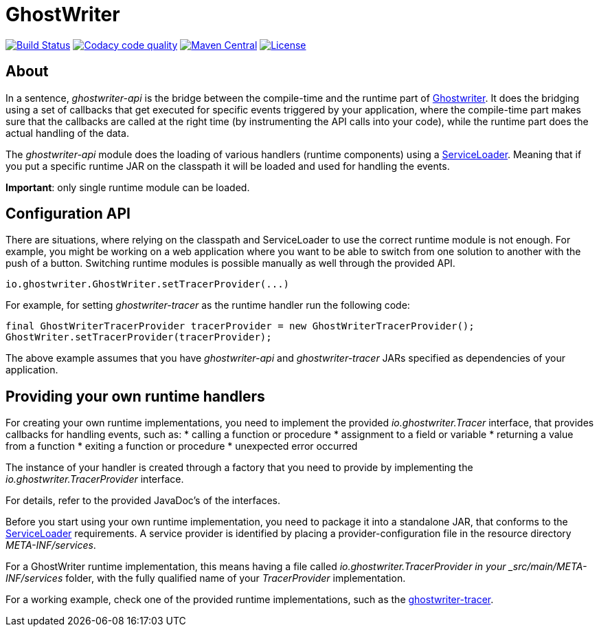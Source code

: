 = GhostWriter

:version: 0.4.0

image:https://travis-ci.org/GoodGrind/ghostwriter-api.svg?branch=master["Build Status", link="https://travis-ci.org/GoodGrind/ghostwriter-api"]
image:https://api.codacy.com/project/badge/Grade/e3a670f747da4fc5927fa03703f89ff4["Codacy code quality", link="https://www.codacy.com/app/snorbi07/ghostwriter-api?utm_source=github.com&utm_medium=referral&utm_content=GoodGrind/ghostwriter-api&utm_campaign=Badge_Grade"]
image:https://maven-badges.herokuapp.com/maven-central/io.ghostwriter/ghostwriter-api-java/badge.svg["Maven Central", link="http://search.maven.org/#search%7Cga%7C1%7Cg%3A%22io.ghostwriter%22%20v%3A{version}"]
image:https://img.shields.io/badge/license-LGPLv2.1-blue.svg?style=flat["License", link="http://www.gnu.org/licenses/old-licenses/lgpl-2.1.html"]


== About

In a sentence, _ghostwriter-api_ is the bridge between the compile-time and the runtime part of http://ghostwriter.io[Ghostwriter]. It does the bridging using a set of callbacks that get executed for specific events triggered by your application, where the compile-time part makes sure that the callbacks are called at the right time (by instrumenting the API calls into your code), while the runtime part does the actual handling of the data.

The _ghostwriter-api_ module does the loading of various handlers (runtime components) using a https://docs.oracle.com/javase/8/docs/api/java/util/ServiceLoader.html[ServiceLoader]. Meaning that if you put a specific runtime JAR on the classpath it will be loaded and used for handling the events.

*Important*: only single runtime module can be loaded. 


== Configuration API

There are situations, where relying on the classpath and ServiceLoader to use the correct runtime module is not enough. For example, you might be working on a web application where you want to be able to switch from one solution to another with the push of a button. Switching runtime modules is possible manually as well through the provided API.

[source, java]
----
io.ghostwriter.GhostWriter.setTracerProvider(...)
----

For example, for setting _ghostwriter-tracer_ as the runtime handler run the following code:

[source, java]
----
final GhostWriterTracerProvider tracerProvider = new GhostWriterTracerProvider();
GhostWriter.setTracerProvider(tracerProvider);
----

The above example assumes that you have _ghostwriter-api_ and _ghostwriter-tracer_ JARs specified as dependencies of your application.


== Providing your own runtime handlers

For creating your own runtime implementations, you need to implement the provided _io.ghostwriter.Tracer_ interface, that provides callbacks for handling events, such as:
* calling a function or procedure
* assignment to a field or variable
* returning a value from a function
* exiting a function or procedure
* unexpected error occurred

The instance of your handler is created through a factory that you need to provide by implementing the _io.ghostwriter.TracerProvider_ interface.

For details, refer to the provided JavaDoc's of the interfaces.

Before you start using your own runtime implementation, you need to package it into a standalone JAR, that conforms to the https://docs.oracle.com/javase/7/docs/api/java/util/ServiceLoader.html[ServiceLoader] requirements. A service provider is identified by placing a provider-configuration file in the resource directory _META-INF/services_.

For a GhostWriter runtime implementation, this means having a file called _io.ghostwriter.TracerProvider in your  _src/main/META-INF/services_ folder,  with the fully qualified name of your _TracerProvider_ implementation. 

For a working example, check one of the provided runtime implementations, such as the https://github.com/GoodGrind/ghostwriter-tracer[ghostwriter-tracer].
